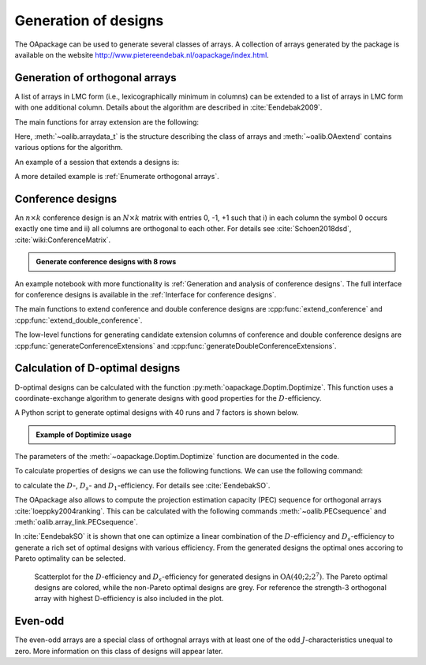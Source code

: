 Generation of designs
=====================

The OApackage can be used to generate several classes of arrays. A collection of
arrays generated by the package is available on the website http://www.pietereendebak.nl/oapackage/index.html.
      
        
Generation of orthogonal arrays
-------------------------------

A list of arrays in LMC form (i.e., lexicographically minimum in columns) can be extended to a list of arrays in LMC
form with one additional column. Details about the algorithm are described
in :cite:`Eendebak2009`.

The main functions for array extension are the following:

.. doxygenfunction:: extend_arraylist(const arraylist_t&, const arraydata_t&)
    :outline:
.. doxygenfunction:: extend_arraylist(const arraylist_t&, arraydata_t&, OAextend const&)
    :outline:
                     
Here, :meth:`~oalib.arraydata_t` is the structure describing the class of arrays and
:meth:`~oalib.OAextend` contains various options for the algorithm.

An example of a session that extends a designs is:

.. .. code-block:: python
   :caption: Extend an array
.. doctest::
   
   >>> import oapackage
   >>> N=8; ncols=3;
   >>> arrayclass=oapackage.arraydata_t(2, N, 2, ncols)
   >>> root_array=arrayclass.create_root() 
   >>> root_array.showarraycompact()
   00
   00
   01
   01
   10
   10
   11
   11
   >>> array_list=oapackage.extend_array(root_array, arrayclass)
   >>> print('found %d extensions of the root array' % len(array_list))
   found 2 extensions of the root array

A more detailed example is :ref:`Enumerate orthogonal arrays`.

Conference designs
------------------

An :math:`n\times k` conference design is an :math:`N\times k` matrix
with entries 0, -1, +1 such that i) in each column the symbol 0 occurs
exactly one time and ii) all columns are orthogonal to each other.
For details see :cite:`Schoen2018dsd`, :cite:`wiki:ConferenceMatrix`.

.. admonition:: Generate conference designs with 8 rows

   .. doctest::     
                   
    >>> import oapackage
    >>> ctype=oapackage.conference_t(8, 8, 0) 
    >>> al = ctype.create_root_three()
    >>> al.showarray()
    array:
      0   1   1
      1   0  -1
      1   1   0
      1   1   1
      1   1  -1
      1  -1   1
      1  -1   1
      1  -1  -1
    >>> l4=oapackage.extend_conference ([al], ctype, verbose=0)
    >>> l5=oapackage.extend_conference ( l4, ctype,verbose=0) 
    >>> l6=oapackage.extend_conference ( l5, ctype, verbose=0)
    >>> print('number of non-isomorphic conference designs: %d'  % len(l6) )
    number of non-isomorphic conference designs: 11


An example notebook with more functionality is
:ref:`Generation and analysis of conference designs`.
The full interface for conference designs is available
in the :ref:`Interface for conference designs`.

The main functions to extend conference and double conference designs are
:cpp:func:`extend_conference` and :cpp:func:`extend_double_conference`.

The low-level functions for generating candidate extension columns of conference and double conference designs
are :cpp:func:`generateConferenceExtensions` and
:cpp:func:`generateDoubleConferenceExtensions`.


Calculation of D-optimal designs
--------------------------------

D-optimal designs can be calculated with the function :py:meth:`oapackage.Doptim.Doptimize`.
This function uses a coordinate-exchange algorithm to generate designs
with good properties for the :math:`D`-efficiency.

A Python script to generate optimal designs with 40 runs and 7 factors is shown below.

.. admonition:: Example of Doptimize usage

   .. testsetup::
   
       import oapackage
       
   .. doctest::  

     >>> N=40; s=2; k=7;
     >>> arrayclass=oapackage.arraydata_t(s, N, 0, k) 
     >>> print('We generate optimal designs with: %s' % arrayclass)
     We generate optimal designs with: arrayclass: N 40, k 7, strength 0, s {2,2,2,2,2,2,2}, order 0
     >>> alpha=[1,2,0] 
     >>> oapackage.seedfastrand(123)
     >>> oapackage.set_srand(123)
     >>> scores, dds, designs, ngenerated = oapackage.Doptimize(arrayclass, nrestarts=40, optimfunc=alpha, selectpareto=True, verbose=0)
     Doptimize: iteration 0/40
     Doptimize: iteration 39/40
     >>> print('Generated %d designs, the best D-efficiency is %.4f' % (len(designs), dds[:,0].max() ))
     Generated 10 designs, the best D-efficiency is 0.9198

The parameters of the :meth:`~oapackage.Doptim.Doptimize` function are documented in the code.

To calculate properties of designs we can use the following functions.
We can use the following command:

.. doxygenfunction:: array_link::Defficiencies(int)
    :no-link:

to calculate the :math:`D`-, :math:`D_s`- and :math:`D_1`-efficiency.
For details see :cite:`EendebakSO`.

The OApackage also allows to compute the projection estimation 
capacity (PEC) sequence for orthogonal arrays :cite:`loeppky2004ranking`.
This can be calculated with the following commands :meth:`~oalib.PECsequence` and :meth:`oalib.array_link.PECsequence`.

.. comment
    .. doxygenfunction:: PECsequence(const array_link&, int)
        :no-link:
        :outline:
    .. doxygenfunction:: array_link::PECsequence()
        :no-link:
        :outline:
    
In :cite:`EendebakSO` it is shown that one can optimize a linear combination of the
:math:`D`-efficiency and :math:`D_s`-efficiency to generate a rich 
set of optimal designs with various efficiency. From the generated designs the optimal ones accoring
to Pareto optimality can be selected.


.. figure:: images/motivating-40-d-2-2-2-2-2-2-2-scatterplot-ndata2.png

   Scatterplot for the :math:`D`-efficiency and :math:`D_s`-efficiency
   for generated designs in :math:`{\operatorname{OA}(40; 2; 2^7)}`. The
   Pareto optimal designs are colored, while the non-Pareto optimal
   designs are grey. For reference the strength-3 orthogonal array with
   highest D-efficiency is also included in the plot.

Even-odd
--------

The even-odd arrays are a special class of orthognal arrays with at least one of the odd :math:`J`-characteristics unequal to zero.
More information on this class of designs will appear later.
